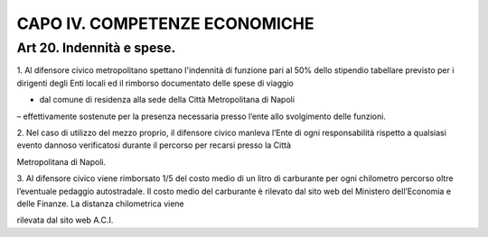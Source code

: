CAPO IV. COMPETENZE ECONOMICHE
------------------------------

Art 20. Indennità e spese.
~~~~~~~~~~~~~~~~~~~~~~~~~~

1. Al difensore civico metropolitano spettano l'indennità di funzione
pari al 50% dello stipendio tabellare previsto per i dirigenti degli
Enti locali ed il rimborso documentato delle spese di viaggio

- dal comune di residenza alla sede della Città Metropolitana di Napoli
– effettivamente sostenute per la presenza necessaria presso l’ente allo
svolgimento delle funzioni.

2. Nel caso di utilizzo del mezzo proprio, il difensore civico manleva
l’Ente di ogni responsabilità rispetto a qualsiasi evento dannoso
verificatosi durante il percorso per recarsi presso la Città

Metropolitana di Napoli.

3. Al difensore civico viene rimborsato 1/5 del costo medio di un litro
di carburante per ogni chilometro percorso oltre l’eventuale pedaggio
autostradale. Il costo medio del carburante è rilevato dal sito web del
Ministero dell’Economia e delle Finanze. La distanza chilometrica viene

rilevata dal sito web A.C.I.
